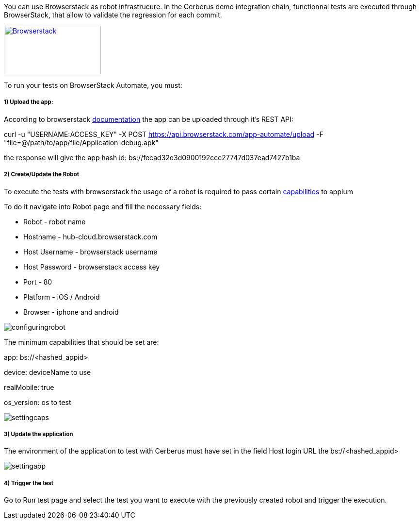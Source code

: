 You can use Browserstack as robot infrastrucure.
In the Cerberus demo integration chain, functionnal tests are executed through BrowserStack, that allow to validate the regression for each commit.

http://browserstack.com/[image:browserstack-logo.png[Browserstack,200,100]]

To run your tests on BrowserStack Automate, you must:

=====  1) Upload the app:

According to browserstack https://www.browserstack.com/app-automate/rest-api[documentation] the app can be uploaded through it's REST API:


curl -u "USERNAME:ACCESS_KEY" -X POST https://api.browserstack.com/app-automate/upload -F "file=@/path/to/app/file/Application-debug.apk"

the response will give the app hash id:
bs://fecad32e3d0900192ccc27747d037ead7427b1ba

=====  2) Create/Update the Robot

To execute the tests with browserstack the usage of a robot is required to pass certain https://www.browserstack.com/app-automate/capabilities[capabilities] to appium

To do it navigate into Robot page and fill the necessary fields:

* Robot - robot name
* Hostname - hub-cloud.browserstack.com 
* Host Username - browserstack username
* Host Password - browserstack access key
* Port - 80
* Platform - iOS / Android
* Browser - iphone and android

image::browserstackrobot.png[configuringrobot]

The minimum capabilities that should be set are:

app: bs://<hashed_appid>

device: deviceName to use 

realMobile: true 

os_version: os to test


image::browserstackcaps.png[settingcaps]


=====  3) Update the application

The environment of the application to test with Cerberus must have set in the field Host login URL the bs://<hashed_appid> 

image::browserstackapplication.png[settingapp]

=====  4) Trigger the test

Go to Run test page and select the test you want to execute with the previously created robot and trigger the execution.
